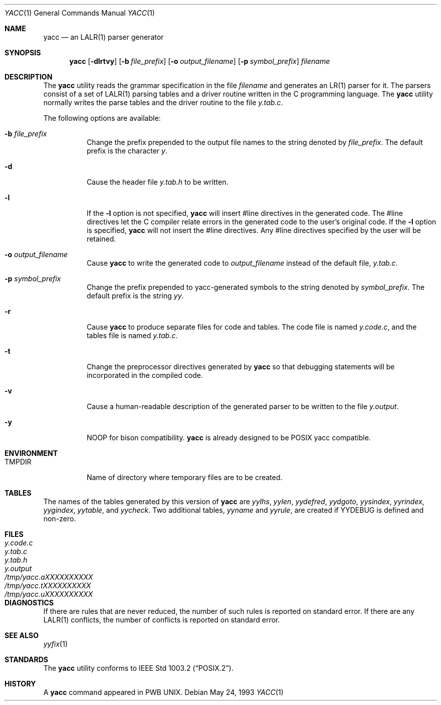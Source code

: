 .\" Copyright (c) 1989, 1990 The Regents of the University of California.
.\" All rights reserved.
.\"
.\" This code is derived from software contributed to Berkeley by
.\" Robert Paul Corbett.
.\"
.\" Redistribution and use in source and binary forms, with or without
.\" modification, are permitted provided that the following conditions
.\" are met:
.\" 1. Redistributions of source code must retain the above copyright
.\"    notice, this list of conditions and the following disclaimer.
.\" 2. Redistributions in binary form must reproduce the above copyright
.\"    notice, this list of conditions and the following disclaimer in the
.\"    documentation and/or other materials provided with the distribution.
.\" 4. Neither the name of the University nor the names of its contributors
.\"    may be used to endorse or promote products derived from this software
.\"    without specific prior written permission.
.\"
.\" THIS SOFTWARE IS PROVIDED BY THE REGENTS AND CONTRIBUTORS ``AS IS'' AND
.\" ANY EXPRESS OR IMPLIED WARRANTIES, INCLUDING, BUT NOT LIMITED TO, THE
.\" IMPLIED WARRANTIES OF MERCHANTABILITY AND FITNESS FOR A PARTICULAR PURPOSE
.\" ARE DISCLAIMED.  IN NO EVENT SHALL THE REGENTS OR CONTRIBUTORS BE LIABLE
.\" FOR ANY DIRECT, INDIRECT, INCIDENTAL, SPECIAL, EXEMPLARY, OR CONSEQUENTIAL
.\" DAMAGES (INCLUDING, BUT NOT LIMITED TO, PROCUREMENT OF SUBSTITUTE GOODS
.\" OR SERVICES; LOSS OF USE, DATA, OR PROFITS; OR BUSINESS INTERRUPTION)
.\" HOWEVER CAUSED AND ON ANY THEORY OF LIABILITY, WHETHER IN CONTRACT, STRICT
.\" LIABILITY, OR TORT (INCLUDING NEGLIGENCE OR OTHERWISE) ARISING IN ANY WAY
.\" OUT OF THE USE OF THIS SOFTWARE, EVEN IF ADVISED OF THE POSSIBILITY OF
.\" SUCH DAMAGE.
.\"
.\"     @(#)yacc.1	5.8 (Berkeley) 5/24/93
.\" $FreeBSD: releng/9.3/usr.bin/yacc/yacc.1 216370 2010-12-11 08:32:16Z joel $
.\"	$OpenBSD: yacc.1,v 1.14 2001/05/01 17:58:05 aaron Exp $
.\"
.Dd May 24, 1993
.Dt YACC 1
.Os
.Sh NAME
.Nm yacc
.Nd an LALR(1) parser generator
.Sh SYNOPSIS
.Nm
.Op Fl dlrtvy
.Op Fl b Ar file_prefix
.Op Fl o Ar output_filename
.Op Fl p Ar symbol_prefix
.Ar filename
.Sh DESCRIPTION
The
.Nm
utility reads the grammar specification in the file
.Ar filename
and generates an LR(1) parser for it.
The parsers consist of a set of LALR(1) parsing tables and a driver routine
written in the C programming language.
The
.Nm
utility normally writes the parse tables and the driver routine to the file
.Pa y.tab.c .
.Pp
The following options are available:
.Bl -tag -width indent
.It Fl b Ar file_prefix
Change the prefix prepended to the output file names to
the string denoted by
.Ar file_prefix .
The default prefix is the character
.Pa y .
.It Fl d
Cause the header file
.Pa y.tab.h
to be written.
.It Fl l
If the
.Fl l
option is not specified,
.Nm
will insert #line directives in the generated code.
The #line directives let the C compiler relate errors in the
generated code to the user's original code.
If the
.Fl l
option is specified,
.Nm
will not insert the #line directives.
Any #line directives specified by the user will be retained.
.It Fl o Ar output_filename
Cause
.Nm
to write the generated code to
.Ar output_filename
instead of the default file,
.Pa y.tab.c .
.It Fl p Ar symbol_prefix
Change the prefix prepended to yacc-generated symbols to
the string denoted by
.Ar symbol_prefix .
The default prefix is the string
.Pa yy .
.It Fl r
Cause
.Nm
to produce separate files for code and tables.
The code file
is named
.Pa y.code.c ,
and the tables file is named
.Pa y.tab.c .
.It Fl t
Change the preprocessor directives generated by
.Nm
so that debugging statements will be incorporated in the compiled code.
.It Fl v
Cause a human-readable description of the generated parser to
be written to the file
.Pa y.output .
.It Fl y
NOOP for bison compatibility.
.Nm
is already designed to be POSIX yacc compatible.
.El
.Sh ENVIRONMENT
.Bl -tag -width ".Ev TMPDIR"
.It Ev TMPDIR
Name of directory where temporary files are to be created.
.El
.Sh TABLES
The names of the tables generated by this version of
.Nm
are
.Va yylhs , yylen , yydefred , yydgoto , yysindex ,
.Va yyrindex , yygindex , yytable ,
and
.Va yycheck .
Two additional tables,
.Va yyname
and
.Va yyrule ,
are created if
.Dv YYDEBUG
is defined and non-zero.
.Sh FILES
.Bl -tag -width "Pa /tmp/yacc.aXXXXXXXXXX" -compact
.It Pa y.code.c
.It Pa y.tab.c
.It Pa y.tab.h
.It Pa y.output
.It Pa /tmp/yacc.aXXXXXXXXXX
.It Pa /tmp/yacc.tXXXXXXXXXX
.It Pa /tmp/yacc.uXXXXXXXXXX
.El
.Sh DIAGNOSTICS
If there are rules that are never reduced,
the number of such rules is reported on standard error.
If there are any
.Tn LALR(1)
conflicts,
the number of conflicts is reported on standard error.
.Sh SEE ALSO
.Xr yyfix 1
.Sh STANDARDS
The
.Nm
utility conforms to
.St -p1003.2 .
.Sh HISTORY
A
.Nm
command appeared in PWB UNIX.
